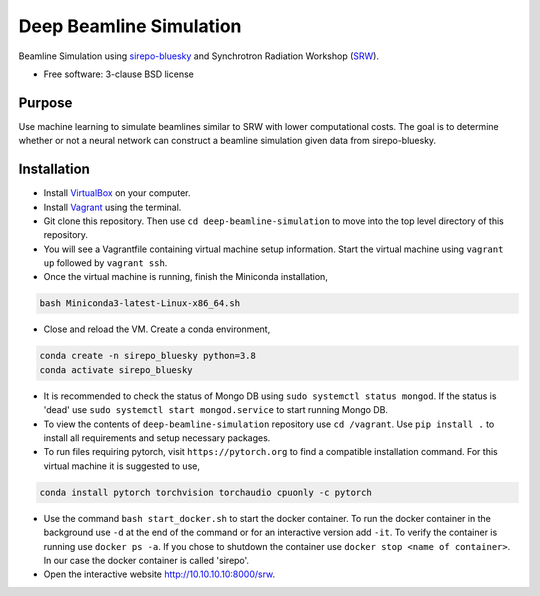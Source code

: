 ========================
Deep Beamline Simulation
========================

.. image:: https://img.shields.io/badge/code%20style-black-000000.svg
   :target: https://github.com/psf/black


Beamline Simulation using `sirepo-bluesky`_ and Synchrotron Radiation Workshop (`SRW`_).

* Free software: 3-clause BSD license

Purpose
-------

Use machine learning to simulate beamlines similar to SRW with lower computational costs.
The goal is to determine whether or not a neural network can construct a beamline simulation given data from sirepo-bluesky.

Installation
------------

- Install `VirtualBox`_ on your computer.
- Install `Vagrant`_ using the terminal.
- Git clone this repository. Then use ``cd deep-beamline-simulation`` to move into the top level directory of this repository.
- You will see a Vagrantfile containing virtual machine setup information. Start the virtual machine using ``vagrant up`` followed by ``vagrant ssh``.
- Once the virtual machine is running, finish the Miniconda installation,
.. code:: bash

   bash Miniconda3-latest-Linux-x86_64.sh

- Close and reload the VM. Create a conda environment, 
.. code:: bash

   conda create -n sirepo_bluesky python=3.8
   conda activate sirepo_bluesky

- It is recommended to check the status of Mongo DB using ``sudo systemctl status mongod``. If the status is 'dead' use ``sudo systemctl start mongod.service`` to start running Mongo DB.

- To view the contents of ``deep-beamline-simulation`` repository use ``cd /vagrant``. Use ``pip install .`` to install all requirements and setup necessary packages. 

- To run files requiring pytorch, visit ``https://pytorch.org`` to find a compatible installation command. For this virtual machine it is suggested to use,
.. code:: bash

   conda install pytorch torchvision torchaudio cpuonly -c pytorch

- Use the command ``bash start_docker.sh`` to start the docker container. To run the docker container in the background use ``-d`` at the end of the command or for an interactive version add ``-it``. To verify the container is running use ``docker ps -a``. If you chose to shutdown the container use ``docker stop <name of container>``. In our case the docker container is called 'sirepo'. 

- Open the interactive website http://10.10.10.10:8000/srw. 

.. _sirepo-bluesky: https://github.com/NSLS-II/sirepo-bluesky
.. _SRW: https://github.com/ochubar/SRW
.. _VirtualBox: https://www.virtualbox.org/
.. _Vagrant: https://www.vagrantup.com
